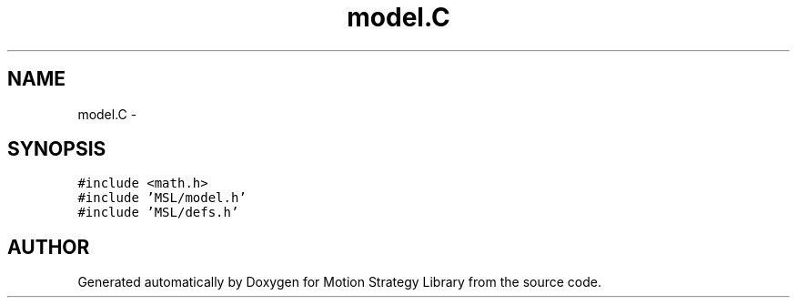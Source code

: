 .TH "model.C" 3 "24 Jul 2003" "Motion Strategy Library" \" -*- nroff -*-
.ad l
.nh
.SH NAME
model.C \- 
.SH SYNOPSIS
.br
.PP
\fC#include <math.h>\fP
.br
\fC#include 'MSL/model.h'\fP
.br
\fC#include 'MSL/defs.h'\fP
.br

.SH "AUTHOR"
.PP 
Generated automatically by Doxygen for Motion Strategy Library from the source code.
